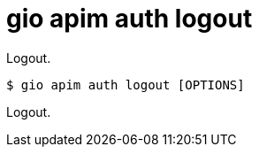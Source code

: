 = gio apim auth logout

Logout.

[source,shell]
----
$ gio apim auth logout [OPTIONS]
----

Logout.

